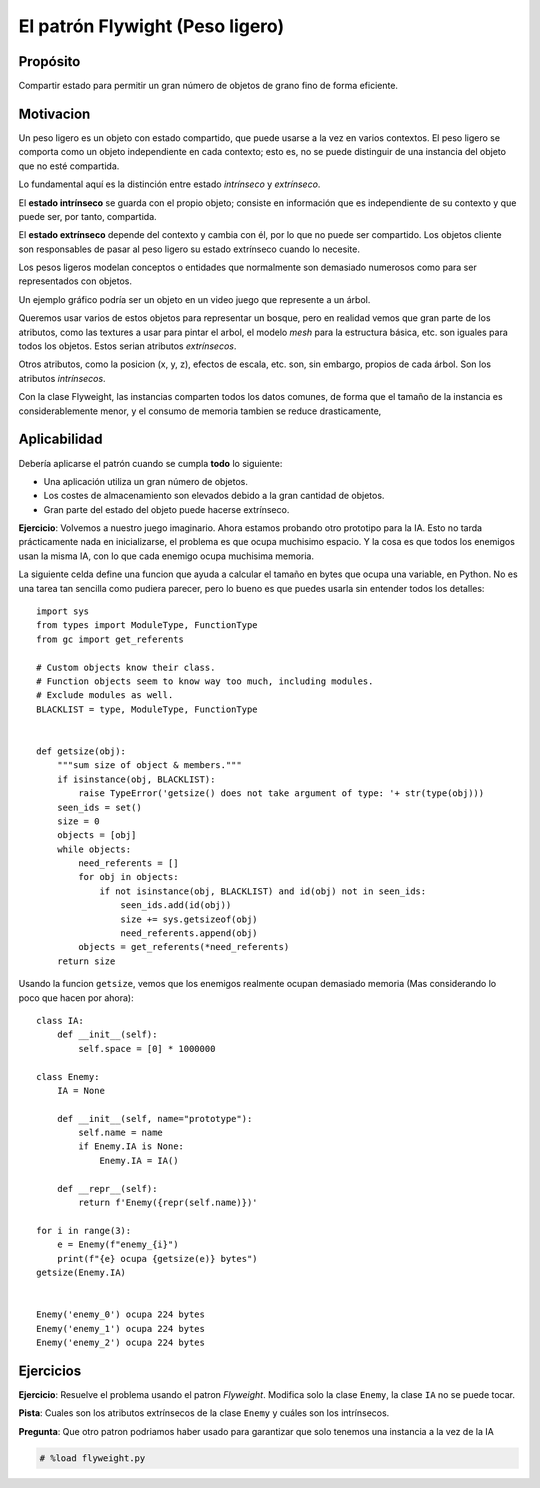 El patrón Flywight (Peso ligero)
========================================================================

.. index:: Flyweight

Propósito
------------------------------------------------------------------------

Compartir estado para permitir un gran número de objetos de grano fino
de forma eficiente.

Motivacion
------------------------------------------------------------------------

Un peso ligero es un objeto con estado compartido, que puede usarse a la
vez en varios contextos. El peso ligero se comporta como un objeto
independiente en cada contexto; esto es, no se puede distinguir de una
instancia del objeto que no esté compartida.

Lo fundamental aquí es la distinción entre estado *intrínseco* y
*extrínseco*.

El **estado intrínseco** se guarda con el propio objeto; consiste en
información que es independiente de su contexto y que puede ser, por
tanto, compartida.

El **estado extrínseco** depende del contexto y cambia con él, por lo
que no puede ser compartido. Los objetos cliente son responsables de
pasar al peso ligero su estado extrínseco cuando lo necesite.

Los pesos ligeros modelan conceptos o entidades que normalmente son
demasiado numerosos como para ser representados con objetos.

Un ejemplo gráfico podría ser un objeto en un video juego que represente
a un árbol.

Queremos usar varios de estos objetos para representar un bosque, pero
en realidad vemos que gran parte de los atributos, como las textures a
usar para pintar el arbol, el modelo *mesh* para la estructura básica,
etc. son iguales para todos los objetos. Estos serian atributos
*extrínsecos*.

Otros atributos, como la posicion (x, y, z), efectos de escala, etc.
son, sin embargo, propios de cada árbol. Son los atributos
*intrínsecos*.

Con la clase Flyweight, las instancias comparten todos los datos
comunes, de forma que el tamaño de la instancia es considerablemente
menor, y el consumo de memoria tambien se reduce drasticamente,

Aplicabilidad
------------------------------------------------------------------------

Debería aplicarse el patrón cuando se cumpla **todo** lo siguiente:

- Una aplicación utiliza un gran número de objetos.

- Los costes de almacenamiento son elevados debido a la gran cantidad
  de objetos.

- Gran parte del estado del objeto puede hacerse extrínseco.

**Ejercicio**: Volvemos a nuestro juego imaginario. Ahora estamos
probando otro prototipo para la IA. Esto no tarda prácticamente nada en
inicializarse, el problema es que ocupa muchisimo espacio. Y la cosa es
que todos los enemigos usan la misma IA, con lo que cada enemigo ocupa
muchisima memoria.

La siguiente celda define una funcion que ayuda a calcular el tamaño en
bytes que ocupa una variable, en Python. No es una tarea tan sencilla
como pudiera parecer, pero lo bueno es que puedes usarla sin entender
todos los detalles::

    import sys
    from types import ModuleType, FunctionType
    from gc import get_referents
    
    # Custom objects know their class.
    # Function objects seem to know way too much, including modules.
    # Exclude modules as well.
    BLACKLIST = type, ModuleType, FunctionType
    
    
    def getsize(obj):
        """sum size of object & members."""
        if isinstance(obj, BLACKLIST):
            raise TypeError('getsize() does not take argument of type: '+ str(type(obj)))
        seen_ids = set()
        size = 0
        objects = [obj]
        while objects:
            need_referents = []
            for obj in objects:
                if not isinstance(obj, BLACKLIST) and id(obj) not in seen_ids:
                    seen_ids.add(id(obj))
                    size += sys.getsizeof(obj)
                    need_referents.append(obj)
            objects = get_referents(*need_referents)
        return size

Usando la funcion ``getsize``, vemos que los enemigos realmente ocupan
demasiado memoria (Mas considerando lo poco que hacen por ahora)::

    class IA: 
        def __init__(self):
            self.space = [0] * 1000000
    
    class Enemy:
        IA = None
        
        def __init__(self, name="prototype"):
            self.name = name
            if Enemy.IA is None:
                Enemy.IA = IA()
    
        def __repr__(self):
            return f'Enemy({repr(self.name)})'
    
    for i in range(3):
        e = Enemy(f"enemy_{i}")
        print(f"{e} ocupa {getsize(e)} bytes")
    getsize(Enemy.IA)


    Enemy('enemy_0') ocupa 224 bytes
    Enemy('enemy_1') ocupa 224 bytes
    Enemy('enemy_2') ocupa 224 bytes


Ejercicios
------------------------------------------------------------------------

**Ejercicio**: Resuelve el problema usando el patron *Flyweight*.
Modifica solo la clase ``Enemy``, la clase ``IA`` no se puede tocar.

**Pista**: Cuales son los atributos extrínsecos de la clase ``Enemy`` y
cuáles son los intrínsecos.

**Pregunta**: Que otro patron podriamos haber usado para garantizar que
solo tenemos una instancia a la vez de la IA

.. code:: ipython3

    # %load flyweight.py
